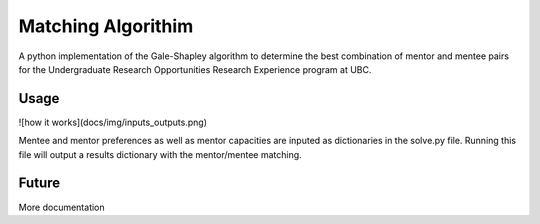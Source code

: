 *****
Matching Algorithim
*****

A python implementation of the Gale-Shapley algorithm to determine the best combination of mentor and mentee pairs for the Undergraduate Research Opportunities Research Experience program at UBC.

Usage
########
![how it works](docs/img/inputs_outputs.png)  

Mentee and mentor preferences as well as mentor capacities are inputed as dictionaries in the solve.py file. Running this file will output a results dictionary with the mentor/mentee matching. 

Future
########
More documentation
